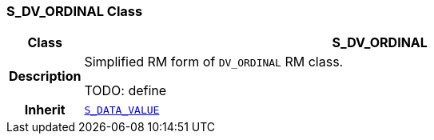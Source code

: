 === S_DV_ORDINAL Class

[cols="^1,3,5"]
|===
h|*Class*
2+^h|*S_DV_ORDINAL*

h|*Description*
2+a|Simplified RM form of `DV_ORDINAL` RM class.

TODO: define

h|*Inherit*
2+|`<<_s_data_value_class,S_DATA_VALUE>>`

|===

